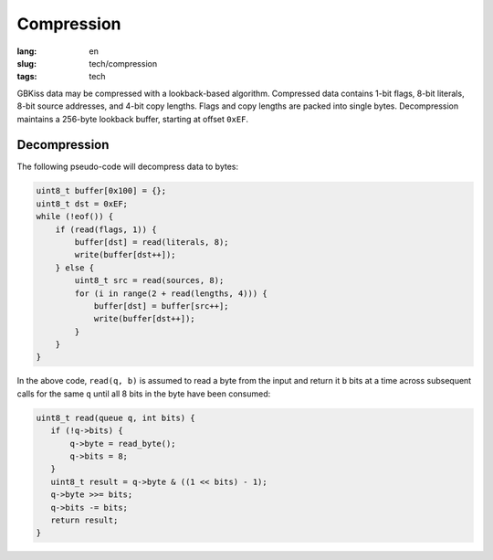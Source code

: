 Compression
===========

:lang: en
:slug: tech/compression
:tags: tech

GBKiss data may be compressed with a lookback-based algorithm. Compressed data contains 1-bit flags, 8-bit literals, 8-bit source addresses, and 4-bit copy lengths. Flags and copy lengths are packed into single bytes. Decompression maintains a 256-byte lookback buffer, starting at offset ``0xEF``.

Decompression
-------------

The following pseudo-code will decompress data to bytes:

.. code-block:: c

   uint8_t buffer[0x100] = {};
   uint8_t dst = 0xEF;
   while (!eof()) {
       if (read(flags, 1)) {
           buffer[dst] = read(literals, 8);
           write(buffer[dst++]);
       } else {
           uint8_t src = read(sources, 8);
           for (i in range(2 + read(lengths, 4))) {
               buffer[dst] = buffer[src++];
               write(buffer[dst++]);
           }
       }
   }

In the above code, ``read(q, b)`` is assumed to read a byte from the input and return it ``b`` bits at a time across subsequent calls for the same ``q`` until all 8 bits in the byte have been consumed:

.. code-block:: c

   uint8_t read(queue q, int bits) {
      if (!q->bits) {
          q->byte = read_byte();
          q->bits = 8;
      }
      uint8_t result = q->byte & ((1 << bits) - 1);
      q->byte >>= bits;
      q->bits -= bits;
      return result;
   }
